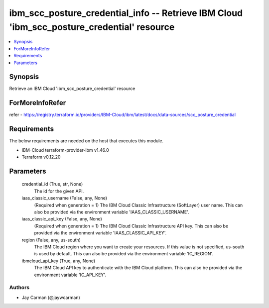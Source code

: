 
ibm_scc_posture_credential_info -- Retrieve IBM Cloud 'ibm_scc_posture_credential' resource
===========================================================================================

.. contents::
   :local:
   :depth: 1


Synopsis
--------

Retrieve an IBM Cloud 'ibm_scc_posture_credential' resource


ForMoreInfoRefer
----------------
refer - https://registry.terraform.io/providers/IBM-Cloud/ibm/latest/docs/data-sources/scc_posture_credential

Requirements
------------
The below requirements are needed on the host that executes this module.

- IBM-Cloud terraform-provider-ibm v1.46.0
- Terraform v0.12.20



Parameters
----------

  credential_id (True, str, None)
    The id for the given API.


  iaas_classic_username (False, any, None)
    (Required when generation = 1) The IBM Cloud Classic Infrastructure (SoftLayer) user name. This can also be provided via the environment variable 'IAAS_CLASSIC_USERNAME'.


  iaas_classic_api_key (False, any, None)
    (Required when generation = 1) The IBM Cloud Classic Infrastructure API key. This can also be provided via the environment variable 'IAAS_CLASSIC_API_KEY'.


  region (False, any, us-south)
    The IBM Cloud region where you want to create your resources. If this value is not specified, us-south is used by default. This can also be provided via the environment variable 'IC_REGION'.


  ibmcloud_api_key (True, any, None)
    The IBM Cloud API key to authenticate with the IBM Cloud platform. This can also be provided via the environment variable 'IC_API_KEY'.













Authors
~~~~~~~

- Jay Carman (@jaywcarman)

